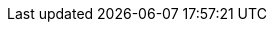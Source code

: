 
:template_autoscaling:
:template_aws_autoscaling_autoscalinggroup:
:template_aws_autoscaling_launchconfiguration:
:template_aws_autoscaling_scalingpolicy:
:template_aws_cloudformation_stack:
:template_aws_cloudwatch_alarm:
:template_aws_ec2_securitygroup:
:template_aws_ec2_securitygroupegress:
:template_aws_ec2_securitygroupingress:
:template_aws_ec2_trafficmirrortarget:
:template_aws_elasticloadbalancingv2_listener:
:template_aws_elasticloadbalancingv2_loadbalancer:
:template_aws_elasticloadbalancingv2_targetgroup:
:template_aws_elasticsearch_domain:
:template_aws_iam_instanceprofile:
:template_aws_iam_role:
:template_aws_iam_servicelinkedrole:
:template_aws_s3_bucket:
:template_cloudformation:
:template_cloudwatch:
:template_ec2:
:template_elasticloadbalancingv2:
:template_elasticsearch:
:template_iam:
:template_s3:
